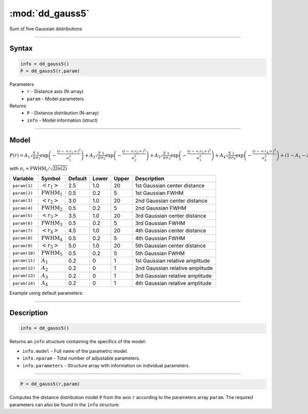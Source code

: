 .. highlight:: matlab
.. _dd_gauss5:


************************
:mod:`dd_gauss5`
************************

Sum of five Gaussian distributions

-----------------------------


Syntax
=========================================

.. code-block:: matlab

        info = dd_gauss5()
        P = dd_gauss5(r,param)

Parameters
    *   ``r`` - Distance axis (N-array)
    *   ``param`` - Model parameters
Returns
    *   ``P`` - Distance distribution (N-array)
    *   ``info`` - Model information (struct)

-----------------------------

Model
=========================================

:math:`P(r) = A_1\sqrt{\frac{2}{\pi}}\frac{1}{\sigma_1}\exp\left(-\frac{(r-\left<r_1\right>)^2}{\sigma_1^2}\right) + A_2\sqrt{\frac{2}{\pi}}\frac{1}{\sigma_2}\exp\left(-\frac{(r-\left<r_2\right>)^2}{\sigma_2^2}\right) + A_3\sqrt{\frac{2}{\pi}}\frac{1}{\sigma_3}\exp\left(-\frac{(r-\left<r_3\right>)^2}{\sigma_3^2}\right) +  A_4\sqrt{\frac{2}{\pi}}\frac{1}{\sigma_4}\exp\left(-\frac{(r-\left<r_4\right>)^2}{\sigma_4^2}\right) + (1 - A_1 - A_2 - A_3 - A_4)\sqrt{\frac{2}{\pi}}\frac{1}{\sigma_5}\exp\left(-\frac{(r-\left<r_5\right>)^2}{\sigma_5^2}\right)`

with :math:`\sigma_i = \mathrm{FWHM}_i/\sqrt{2ln(2)}`

============== ======================== ========= ======== ========= =====================================
 Variable       Symbol                    Default   Lower    Upper       Description
============== ======================== ========= ======== ========= =====================================
``param(1)``   :math:`\left<r_1\right>`     2.5     1.0        20         1st Gaussian center distance
``param(2)``   :math:`\mathrm{FWHM}_1`      0.5     0.2        5          1st Gaussian FWHM
``param(3)``   :math:`\left<r_2\right>`     3.0     1.0        20         2nd Gaussian center distance
``param(4)``   :math:`\mathrm{FWHM}_2`      0.5     0.2        5          2nd Gaussian FWHM
``param(5)``   :math:`\left<r_3\right>`     3.5     1.0        20         3rd Gaussian center distance
``param(6)``   :math:`\mathrm{FWHM}_3`      0.5     0.2        5          3rd Gaussian FWHM
``param(7)``   :math:`\left<r_4\right>`     4.5     1.0        20         4th Gaussian center distance
``param(8)``   :math:`\mathrm{FWHM}_4`      0.5     0.2        5          4th Gaussian FWHM
``param(9)``   :math:`\left<r_5\right>`     5.0     1.0        20         5th Gaussian center distance
``param(10)``  :math:`\mathrm{FWHM}_5`      0.5     0.2        5          5th Gaussian FWHM
``param(11)``  :math:`A_1`                  0.2     0          1          1st Gaussian relative amplitude
``param(12)``  :math:`A_2`                  0.2     0          1          2nd Gaussian relative amplitude
``param(13)``  :math:`A_3`                  0.2     0          1          3rd Gaussian relative amplitude
``param(14)``  :math:`A_4`                  0.2     0          1          4th Gaussian relative amplitude
============== ======================== ========= ======== ========= =====================================


Example using default parameters:

.. image:: ../images/model_dd_gauss5.png
   :width: 650px


-----------------------------


Description
=========================================

.. code-block:: matlab

        info = dd_gauss5()

Returns an ``info`` structure containing the specifics of the model:

* ``info.model`` -  Full name of the parametric model.
* ``info.nparam`` -  Total number of adjustable parameters.
* ``info.parameters`` - Structure array with information on individual parameters.

-----------------------------


.. code-block:: matlab

    P = dd_gauss5(r,param)

Computes the distance distribution model ``P`` from the axis ``r`` according to the parameters array ``param``. The required parameters can also be found in the ``info`` structure.

